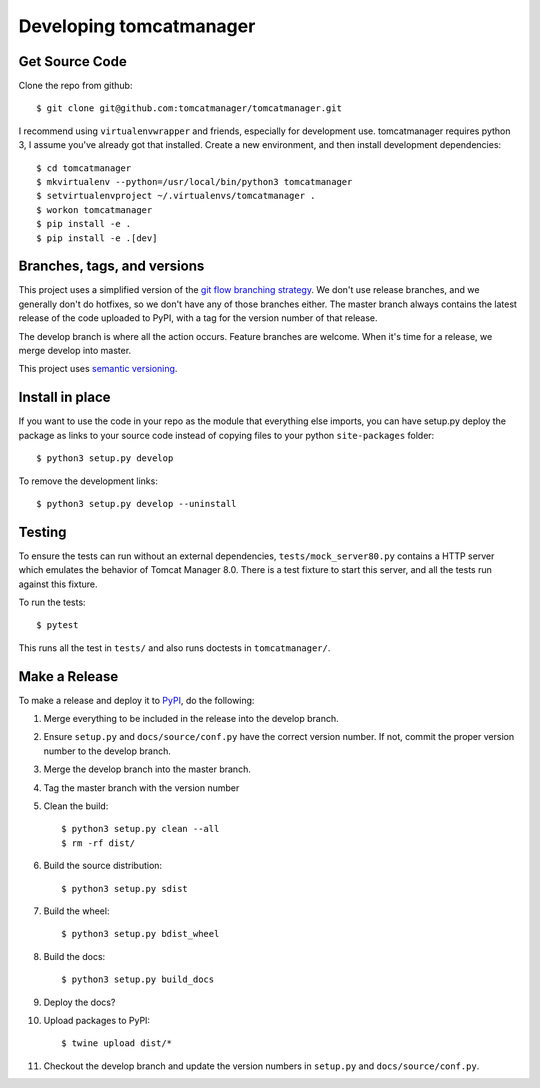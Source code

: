 Developing tomcatmanager
========================

Get Source Code
---------------

Clone the repo from github::

		$ git clone git@github.com:tomcatmanager/tomcatmanager.git

I recommend using ``virtualenvwrapper`` and friends, especially for
development use. tomcatmanager requires python 3, I assume you've
already got that installed. Create a new environment, and then install
development dependencies::

    $ cd tomcatmanager
    $ mkvirtualenv --python=/usr/local/bin/python3 tomcatmanager
    $ setvirtualenvproject ~/.virtualenvs/tomcatmanager .
    $ workon tomcatmanager
    $ pip install -e .
    $ pip install -e .[dev]


Branches, tags, and versions
----------------------------

This project uses a simplified version of the `git flow branching
strategy <http://nvie.com/posts/a-successful-git-branching-model/>`_. We
don't use release branches, and we generally don't do hotfixes, so we
don't have any of those branches either. The master branch always
contains the latest release of the code uploaded to PyPI, with a tag for
the version number of that release.


The develop branch is where all the action occurs. Feature branches are
welcome. When it's time for a release, we merge develop into master.

This project uses `semantic versioning <http://semver.org/>`_.


Install in place
----------------

If you want to use the code in your repo as the module that everything
else imports, you can have setup.py deploy the package as links to your
source code instead of copying files to your python ``site-packages``
folder::

    $ python3 setup.py develop

To remove the development links::

    $ python3 setup.py develop --uninstall


Testing
-------

To ensure the tests can run without an external dependencies,
``tests/mock_server80.py`` contains a HTTP server which emulates
the behavior of Tomcat Manager 8.0. There is a test fixture to start
this server, and all the tests run against this fixture.

To run the tests::

	$ pytest

This runs all the test in ``tests/`` and also runs doctests in
``tomcatmanager/``.

Make a Release
--------------

To make a release and deploy it to `PyPI
<https://pypi.python.org/pypi>`_, do the following:

1. Merge everything to be included in the release into the develop branch.

2. Ensure ``setup.py`` and ``docs/source/conf.py`` have the correct version
   number. If not, commit the proper version number to the develop branch.

3. Merge the develop branch into the master branch.

4. Tag the master branch with the version number

5. Clean the build::

    $ python3 setup.py clean --all
    $ rm -rf dist/

6. Build the source distribution::

    $ python3 setup.py sdist

7. Build the wheel::

    $ python3 setup.py bdist_wheel

8. Build the docs::

    $ python3 setup.py build_docs

9. Deploy the docs?

10. Upload packages to PyPI::

    $ twine upload dist/*

11. Checkout the develop branch and update the version numbers in
    ``setup.py`` and ``docs/source/conf.py``.
